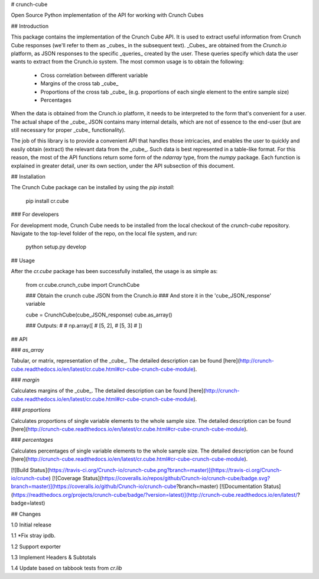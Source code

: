 # crunch-cube

Open Source Python implementation of the API for working with Crunch Cubes

## Introduction

This package contains the implementation of the Crunch Cube API. It is used to
extract useful information from Crunch Cube responses (we'll refer to them as
_cubes_ in the subsequent text). _Cubes_ are obtained from the *Crunch.io*
platform, as JSON responses to the specific _queries_ created by the user.
These queries specify which data the user wants to extract from the Crunch.io
system. The most common usage is to obtain the following:

 - Cross correlation between different variable
 - Margins of the cross tab _cube_
 - Proportions of the cross tab _cube_ (e.g. proportions of each single element to the entire sample size)
 - Percentages

When the data is obtained from the Crunch.io platform, it needs to be
interpreted to the form that's convenient for a user. The actual shape of the
_cube_ JSON contains many internal details, which are not of essence to the
end-user (but are still necessary for proper _cube_ functionality).

The job of this library is to provide a convenient API that handles those
intricacies, and enables the user to quickly and easily obtain (extract) the
relevant data from the _cube_. Such data is best represented in a table-like
format. For this reason, the most of the API functions return some form of the
`ndarray` type, from the `numpy` package. Each function is explained in greater
detail, uner its own section, under the API subsection of this document.

## Installation

The Crunch Cube package can be installed by using the `pip install`:

    pip install cr.cube


### For developers

For development mode, Crunch Cube needs to be installed from the local checkout
of the `crunch-cube` repository. Navigate to the top-level folder of the repo,
on the local file system, and run:

    python setup.py develop

## Usage

After the `cr.cube` package has been successfully installed, the usage is as
simple as:


    from cr.cube.crunch_cube import CrunchCube

    ### Obtain the crunch cube JSON from the Crunch.io
    ### And store it in the 'cube_JSON_response' variable

    cube = CrunchCube(cube_JSON_response)
    cube.as_array()

    ### Outputs:
    #
    # np.array([
    #     [5, 2],
    #     [5, 3]
    # ])

## API

### `as_array`

Tabular, or matrix, representation of the _cube_. The detailed description can
be found
[here](http://crunch-cube.readthedocs.io/en/latest/cr.cube.html#cr-cube-crunch-cube-module).

### `margin`

Calculates margins of the _cube_. The detailed description can be found
[here](http://crunch-cube.readthedocs.io/en/latest/cr.cube.html#cr-cube-crunch-cube-module).

### `proportions`

Calculates proportions of single variable elements to the whole sample size.
The detailed description can be found
[here](http://crunch-cube.readthedocs.io/en/latest/cr.cube.html#cr-cube-crunch-cube-module).

### `percentages`

Calculates percentages of single variable elements to the whole sample size.
The detailed description can be found
[here](http://crunch-cube.readthedocs.io/en/latest/cr.cube.html#cr-cube-crunch-cube-module).

[![Build Status](https://travis-ci.org/Crunch-io/crunch-cube.png?branch=master)](https://travis-ci.org/Crunch-io/crunch-cube)
[![Coverage Status](https://coveralls.io/repos/github/Crunch-io/crunch-cube/badge.svg?branch=master)](https://coveralls.io/github/Crunch-io/crunch-cube?branch=master)
[![Documentation Status](https://readthedocs.org/projects/crunch-cube/badge/?version=latest)](http://crunch-cube.readthedocs.io/en/latest/?badge=latest)


## Changes

1.0 Initial release

1.1 *Fix stray ipdb.

1.2 Support exporter

1.3 Implement Headers & Subtotals

1.4 Update based on tabbook tests from `cr.lib`


